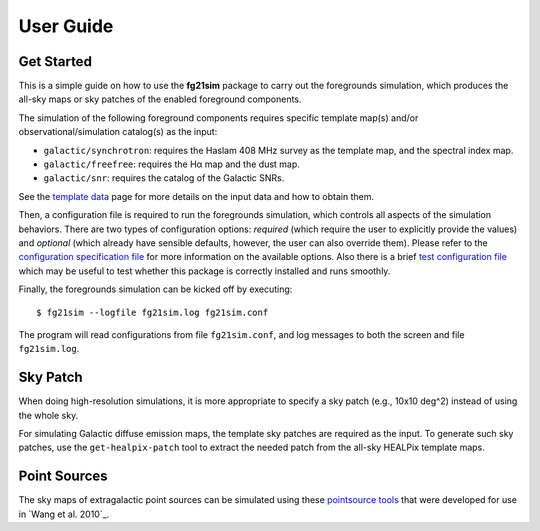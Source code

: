 ==========
User Guide
==========

-----------
Get Started
-----------

This is a simple guide on how to use the **fg21sim** package to carry
out the foregrounds simulation, which produces the all-sky maps or sky
patches of the enabled foreground components.

The simulation of the following foreground components requires specific
template map(s) and/or observational/simulation catalog(s) as the input:

* ``galactic/synchrotron``:
  requires the Haslam 408 MHz survey as the template map, and the
  spectral index map.
* ``galactic/freefree``:
  requires the Hα map and the dust map.
* ``galactic/snr``:
  requires the catalog of the Galactic SNRs.

See the `template data <data.rst>`_ page for more details on the input
data and how to obtain them.

Then, a configuration file is required to run the foregrounds simulation,
which controls all aspects of the simulation behaviors.
There are two types of configuration options:
*required* (which require the user to explicitly provide the values)
and *optional* (which already have sensible defaults, however, the user
can also override them).
Please refer to the `configuration specification file <fg21sim.conf.spec>`_
for more information on the available options.
Also there is a brief `test configuration file <fg21sim-test.conf>`_
which may be useful to test whether this package is correctly installed
and runs smoothly.

Finally, the foregrounds simulation can be kicked off by executing::

    $ fg21sim --logfile fg21sim.log fg21sim.conf

The program will read configurations from file ``fg21sim.conf``, and log
messages to both the screen and file ``fg21sim.log``.


---------
Sky Patch
---------

When doing high-resolution simulations, it is more appropriate to specify
a sky patch (e.g., 10x10 deg^2) instead of using the whole sky.

For simulating Galactic diffuse emission maps, the template sky patches
are required as the input.  To generate such sky patches, use the
``get-healpix-patch`` tool to extract the needed patch from the all-sky
HEALPix template maps.


-------------
Point Sources
-------------

The sky maps of extragalactic point sources can be simulated using
these `pointsource tools`_ that were developed for use in
`Wang et al. 2010`_.


.. _`pointsource tools`:
   https://github.com/liweitianux/radio-fg-simu-tools/tree/master/pointsource
.. _`Wang et al. 2010`_:
   http://adsabs.harvard.edu/abs/2010ApJ...723..620W

